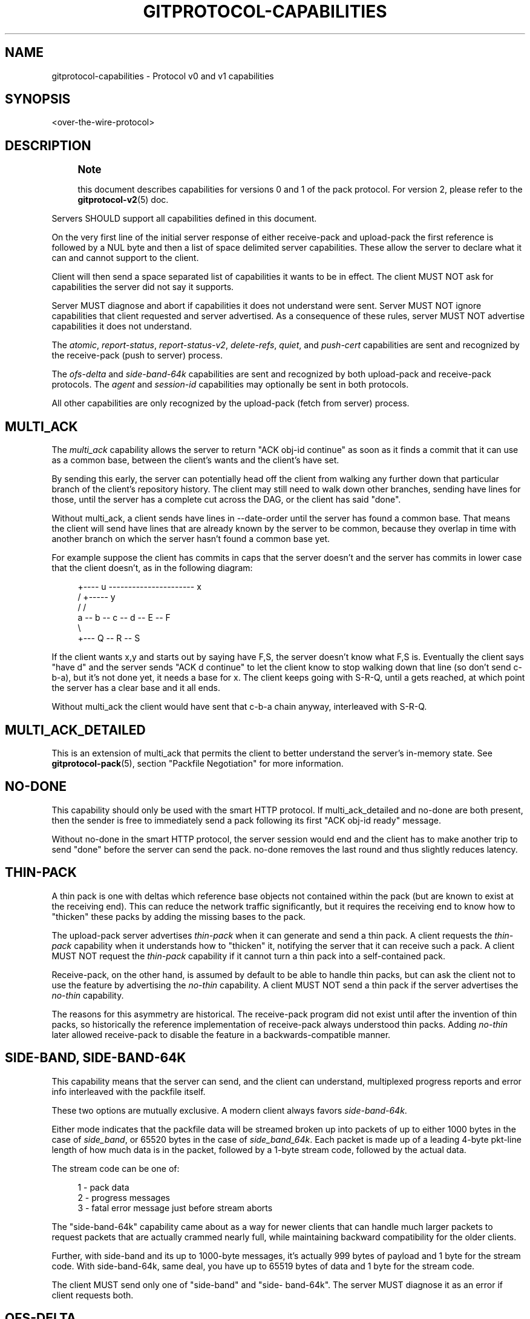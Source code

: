 '\" t
.\"     Title: gitprotocol-capabilities
.\"    Author: [FIXME: author] [see http://www.docbook.org/tdg5/en/html/author]
.\" Generator: DocBook XSL Stylesheets v1.79.2 <http://docbook.sf.net/>
.\"      Date: 2025-08-13
.\"    Manual: Git Manual
.\"    Source: Git 2.51.0.rc2
.\"  Language: English
.\"
.TH "GITPROTOCOL\-CAPABILITIES" "5" "2025-08-13" "Git 2\&.51\&.0\&.rc2" "Git Manual"
.\" -----------------------------------------------------------------
.\" * Define some portability stuff
.\" -----------------------------------------------------------------
.\" ~~~~~~~~~~~~~~~~~~~~~~~~~~~~~~~~~~~~~~~~~~~~~~~~~~~~~~~~~~~~~~~~~
.\" http://bugs.debian.org/507673
.\" http://lists.gnu.org/archive/html/groff/2009-02/msg00013.html
.\" ~~~~~~~~~~~~~~~~~~~~~~~~~~~~~~~~~~~~~~~~~~~~~~~~~~~~~~~~~~~~~~~~~
.ie \n(.g .ds Aq \(aq
.el       .ds Aq '
.\" -----------------------------------------------------------------
.\" * set default formatting
.\" -----------------------------------------------------------------
.\" disable hyphenation
.nh
.\" disable justification (adjust text to left margin only)
.ad l
.\" -----------------------------------------------------------------
.\" * MAIN CONTENT STARTS HERE *
.\" -----------------------------------------------------------------
.SH "NAME"
gitprotocol-capabilities \- Protocol v0 and v1 capabilities
.SH "SYNOPSIS"
.sp
.nf
<over\-the\-wire\-protocol>
.fi
.SH "DESCRIPTION"
.if n \{\
.sp
.\}
.RS 4
.it 1 an-trap
.nr an-no-space-flag 1
.nr an-break-flag 1
.br
.ps +1
\fBNote\fR
.ps -1
.br
.sp
this document describes capabilities for versions 0 and 1 of the pack protocol\&. For version 2, please refer to the \fBgitprotocol-v2\fR(5) doc\&.
.sp .5v
.RE
.sp
Servers SHOULD support all capabilities defined in this document\&.
.sp
On the very first line of the initial server response of either receive\-pack and upload\-pack the first reference is followed by a NUL byte and then a list of space delimited server capabilities\&. These allow the server to declare what it can and cannot support to the client\&.
.sp
Client will then send a space separated list of capabilities it wants to be in effect\&. The client MUST NOT ask for capabilities the server did not say it supports\&.
.sp
Server MUST diagnose and abort if capabilities it does not understand were sent\&. Server MUST NOT ignore capabilities that client requested and server advertised\&. As a consequence of these rules, server MUST NOT advertise capabilities it does not understand\&.
.sp
The \fIatomic\fR, \fIreport\-status\fR, \fIreport\-status\-v2\fR, \fIdelete\-refs\fR, \fIquiet\fR, and \fIpush\-cert\fR capabilities are sent and recognized by the receive\-pack (push to server) process\&.
.sp
The \fIofs\-delta\fR and \fIside\-band\-64k\fR capabilities are sent and recognized by both upload\-pack and receive\-pack protocols\&. The \fIagent\fR and \fIsession\-id\fR capabilities may optionally be sent in both protocols\&.
.sp
All other capabilities are only recognized by the upload\-pack (fetch from server) process\&.
.SH "MULTI_ACK"
.sp
The \fImulti_ack\fR capability allows the server to return "ACK obj\-id continue" as soon as it finds a commit that it can use as a common base, between the client\(cqs wants and the client\(cqs have set\&.
.sp
By sending this early, the server can potentially head off the client from walking any further down that particular branch of the client\(cqs repository history\&. The client may still need to walk down other branches, sending have lines for those, until the server has a complete cut across the DAG, or the client has said "done"\&.
.sp
Without multi_ack, a client sends have lines in \-\-date\-order until the server has found a common base\&. That means the client will send have lines that are already known by the server to be common, because they overlap in time with another branch on which the server hasn\(cqt found a common base yet\&.
.sp
For example suppose the client has commits in caps that the server doesn\(cqt and the server has commits in lower case that the client doesn\(cqt, as in the following diagram:
.sp
.if n \{\
.RS 4
.\}
.nf
      +\-\-\-\- u \-\-\-\-\-\-\-\-\-\-\-\-\-\-\-\-\-\-\-\-\-\- x
     /              +\-\-\-\-\- y
    /              /
   a \-\- b \-\- c \-\- d \-\- E \-\- F
      \e
+\-\-\- Q \-\- R \-\- S
.fi
.if n \{\
.RE
.\}
.sp
If the client wants x,y and starts out by saying have F,S, the server doesn\(cqt know what F,S is\&. Eventually the client says "have d" and the server sends "ACK d continue" to let the client know to stop walking down that line (so don\(cqt send c\-b\-a), but it\(cqs not done yet, it needs a base for x\&. The client keeps going with S\-R\-Q, until a gets reached, at which point the server has a clear base and it all ends\&.
.sp
Without multi_ack the client would have sent that c\-b\-a chain anyway, interleaved with S\-R\-Q\&.
.SH "MULTI_ACK_DETAILED"
.sp
This is an extension of multi_ack that permits the client to better understand the server\(cqs in\-memory state\&. See \fBgitprotocol-pack\fR(5), section "Packfile Negotiation" for more information\&.
.SH "NO\-DONE"
.sp
This capability should only be used with the smart HTTP protocol\&. If multi_ack_detailed and no\-done are both present, then the sender is free to immediately send a pack following its first "ACK obj\-id ready" message\&.
.sp
Without no\-done in the smart HTTP protocol, the server session would end and the client has to make another trip to send "done" before the server can send the pack\&. no\-done removes the last round and thus slightly reduces latency\&.
.SH "THIN\-PACK"
.sp
A thin pack is one with deltas which reference base objects not contained within the pack (but are known to exist at the receiving end)\&. This can reduce the network traffic significantly, but it requires the receiving end to know how to "thicken" these packs by adding the missing bases to the pack\&.
.sp
The upload\-pack server advertises \fIthin\-pack\fR when it can generate and send a thin pack\&. A client requests the \fIthin\-pack\fR capability when it understands how to "thicken" it, notifying the server that it can receive such a pack\&. A client MUST NOT request the \fIthin\-pack\fR capability if it cannot turn a thin pack into a self\-contained pack\&.
.sp
Receive\-pack, on the other hand, is assumed by default to be able to handle thin packs, but can ask the client not to use the feature by advertising the \fIno\-thin\fR capability\&. A client MUST NOT send a thin pack if the server advertises the \fIno\-thin\fR capability\&.
.sp
The reasons for this asymmetry are historical\&. The receive\-pack program did not exist until after the invention of thin packs, so historically the reference implementation of receive\-pack always understood thin packs\&. Adding \fIno\-thin\fR later allowed receive\-pack to disable the feature in a backwards\-compatible manner\&.
.SH "SIDE\-BAND, SIDE\-BAND\-64K"
.sp
This capability means that the server can send, and the client can understand, multiplexed progress reports and error info interleaved with the packfile itself\&.
.sp
These two options are mutually exclusive\&. A modern client always favors \fIside\-band\-64k\fR\&.
.sp
Either mode indicates that the packfile data will be streamed broken up into packets of up to either 1000 bytes in the case of \fIside_band\fR, or 65520 bytes in the case of \fIside_band_64k\fR\&. Each packet is made up of a leading 4\-byte pkt\-line length of how much data is in the packet, followed by a 1\-byte stream code, followed by the actual data\&.
.sp
The stream code can be one of:
.sp
.if n \{\
.RS 4
.\}
.nf
1 \- pack data
2 \- progress messages
3 \- fatal error message just before stream aborts
.fi
.if n \{\
.RE
.\}
.sp
The "side\-band\-64k" capability came about as a way for newer clients that can handle much larger packets to request packets that are actually crammed nearly full, while maintaining backward compatibility for the older clients\&.
.sp
Further, with side\-band and its up to 1000\-byte messages, it\(cqs actually 999 bytes of payload and 1 byte for the stream code\&. With side\-band\-64k, same deal, you have up to 65519 bytes of data and 1 byte for the stream code\&.
.sp
The client MUST send only one of "side\-band" and "side\- band\-64k"\&. The server MUST diagnose it as an error if client requests both\&.
.SH "OFS\-DELTA"
.sp
The server can send, and the client can understand, PACKv2 with delta referring to its base by position in pack rather than by an obj\-id\&. That is, they can send/read OBJ_OFS_DELTA (aka type 6) in a packfile\&.
.SH "AGENT"
.sp
The server may optionally send a capability of the form \fBagent=X\fR to notify the client that the server is running version \fBX\fR\&. The client may optionally return its own agent string by responding with an \fBagent=Y\fR capability (but it MUST NOT do so if the server did not mention the agent capability)\&. The \fBX\fR and \fBY\fR strings may contain any printable ASCII characters except space (i\&.e\&., the byte range 32 < x < 127), and are typically of the form "package/version" (e\&.g\&., "git/1\&.8\&.3\&.1")\&. The agent strings are purely informative for statistics and debugging purposes, and MUST NOT be used to programmatically assume the presence or absence of particular features\&.
.SH "OBJECT\-FORMAT"
.sp
This capability, which takes a hash algorithm as an argument, indicates that the server supports the given hash algorithms\&. It may be sent multiple times; if so, the first one given is the one used in the ref advertisement\&.
.sp
When provided by the client, this indicates that it intends to use the given hash algorithm to communicate\&. The algorithm provided must be one that the server supports\&.
.sp
If this capability is not provided, it is assumed that the only supported algorithm is SHA\-1\&.
.SH "SYMREF"
.sp
This parameterized capability is used to inform the receiver which symbolic ref points to which ref; for example, "symref=HEAD:refs/heads/master" tells the receiver that HEAD points to master\&. This capability can be repeated to represent multiple symrefs\&.
.sp
Servers SHOULD include this capability for the HEAD symref if it is one of the refs being sent\&.
.sp
Clients MAY use the parameters from this capability to select the proper initial branch when cloning a repository\&.
.SH "SHALLOW"
.sp
This capability adds "deepen", "shallow" and "unshallow" commands to the fetch\-pack/upload\-pack protocol so clients can request shallow clones\&.
.SH "DEEPEN\-SINCE"
.sp
This capability adds "deepen\-since" command to fetch\-pack/upload\-pack protocol so the client can request shallow clones that are cut at a specific time, instead of depth\&. Internally it\(cqs equivalent of doing "rev\-list \-\-max\-age=<timestamp>" on the server side\&. "deepen\-since" cannot be used with "deepen"\&.
.SH "DEEPEN\-NOT"
.sp
This capability adds "deepen\-not" command to fetch\-pack/upload\-pack protocol so the client can request shallow clones that are cut at a specific revision, instead of depth\&. Internally it\(cqs equivalent of doing "rev\-list \-\-not <rev>" on the server side\&. "deepen\-not" cannot be used with "deepen", but can be used with "deepen\-since"\&.
.SH "DEEPEN\-RELATIVE"
.sp
If this capability is requested by the client, the semantics of "deepen" command is changed\&. The "depth" argument is the depth from the current shallow boundary, instead of the depth from remote refs\&.
.SH "NO\-PROGRESS"
.sp
The client was started with "git clone \-q" or something similar, and doesn\(cqt want that side band 2\&. Basically the client just says "I do not wish to receive stream 2 on sideband, so do not send it to me, and if you did, I will drop it on the floor anyway"\&. However, the sideband channel 3 is still used for error responses\&.
.SH "INCLUDE\-TAG"
.sp
The \fIinclude\-tag\fR capability is about sending annotated tags if we are sending objects they point to\&. If we pack an object to the client, and a tag object points exactly at that object, we pack the tag object too\&. In general this allows a client to get all new annotated tags when it fetches a branch, in a single network connection\&.
.sp
Clients MAY always send include\-tag, hardcoding it into a request when the server advertises this capability\&. The decision for a client to request include\-tag only has to do with the client\(cqs desires for tag data, whether or not a server had advertised objects in the refs/tags/* namespace\&.
.sp
Servers MUST pack the tags if their referent is packed and the client has requested include\-tags\&.
.sp
Clients MUST be prepared for the case where a server has ignored include\-tag and has not actually sent tags in the pack\&. In such cases the client SHOULD issue a subsequent fetch to acquire the tags that include\-tag would have otherwise given the client\&.
.sp
The server SHOULD send include\-tag, if it supports it, regardless of whether or not there are tags available\&.
.SH "REPORT\-STATUS"
.sp
The receive\-pack process can receive a \fIreport\-status\fR capability, which tells it that the client wants a report of what happened after a packfile upload and reference update\&. If the pushing client requests this capability, after unpacking and updating references the server will respond with whether the packfile unpacked successfully and if each reference was updated successfully\&. If any of those were not successful, it will send back an error message\&. See \fBgitprotocol-pack\fR(5) for example messages\&.
.SH "REPORT\-STATUS\-V2"
.sp
Capability \fIreport\-status\-v2\fR extends capability \fIreport\-status\fR by adding new "option" directives in order to support reference rewritten by the "proc\-receive" hook\&. The "proc\-receive" hook may handle a command for a pseudo\-reference which may create or update a reference with different name, new\-oid, and old\-oid\&. While the capability \fIreport\-status\fR cannot report for such case\&. See \fBgitprotocol-pack\fR(5) for details\&.
.SH "DELETE\-REFS"
.sp
If the server sends back the \fIdelete\-refs\fR capability, it means that it is capable of accepting a zero\-id value as the target value of a reference update\&. It is not sent back by the client, it simply informs the client that it can be sent zero\-id values to delete references\&.
.SH "QUIET"
.sp
If the receive\-pack server advertises the \fIquiet\fR capability, it is capable of silencing human\-readable progress output which otherwise may be shown when processing the received pack\&. A send\-pack client should respond with the \fIquiet\fR capability to suppress server\-side progress reporting if the local progress reporting is also being suppressed (e\&.g\&., via \fBpush\fR \fB\-q\fR, or if stderr does not go to a tty)\&.
.SH "ATOMIC"
.sp
If the server sends the \fIatomic\fR capability it is capable of accepting atomic pushes\&. If the pushing client requests this capability, the server will update the refs in one atomic transaction\&. Either all refs are updated or none\&.
.SH "PUSH\-OPTIONS"
.sp
If the server sends the \fIpush\-options\fR capability it is able to accept push options after the update commands have been sent, but before the packfile is streamed\&. If the pushing client requests this capability, the server will pass the options to the pre\- and post\- receive hooks that process this push request\&.
.SH "ALLOW\-TIP\-SHA1\-IN\-WANT"
.sp
If the upload\-pack server advertises this capability, fetch\-pack may send "want" lines with object names that exist at the server but are not advertised by upload\-pack\&. For historical reasons, the name of this capability contains "sha1"\&. Object names are always given using the object format negotiated through the \fIobject\-format\fR capability\&.
.SH "ALLOW\-REACHABLE\-SHA1\-IN\-WANT"
.sp
If the upload\-pack server advertises this capability, fetch\-pack may send "want" lines with object names that exist at the server but are not advertised by upload\-pack\&. For historical reasons, the name of this capability contains "sha1"\&. Object names are always given using the object format negotiated through the \fIobject\-format\fR capability\&.
.SH "PUSH\-CERT=<NONCE>"
.sp
The receive\-pack server that advertises this capability is willing to accept a signed push certificate, and asks the <nonce> to be included in the push certificate\&. A send\-pack client MUST NOT send a push\-cert packet unless the receive\-pack server advertises this capability\&.
.SH "FILTER"
.sp
If the upload\-pack server advertises the \fIfilter\fR capability, fetch\-pack may send "filter" commands to request a partial clone or partial fetch and request that the server omit various objects from the packfile\&.
.SH "SESSION\-ID=<SESSION\-ID>"
.sp
The server may advertise a session ID that can be used to identify this process across multiple requests\&. The client may advertise its own session ID back to the server as well\&.
.sp
Session IDs should be unique to a given process\&. They must fit within a packet\-line, and must not contain non\-printable or whitespace characters\&. The current implementation uses trace2 session IDs (see \m[blue]\fBapi\-trace2\fR\m[]\&\s-2\u[1]\d\s+2 for details), but this may change and users of the session ID should not rely on this fact\&.
.SH "GIT"
.sp
Part of the \fBgit\fR(1) suite
.SH "NOTES"
.IP " 1." 4
api-trace2
.RS 4
\%git-htmldocs/technical/api-trace2.html
.RE
